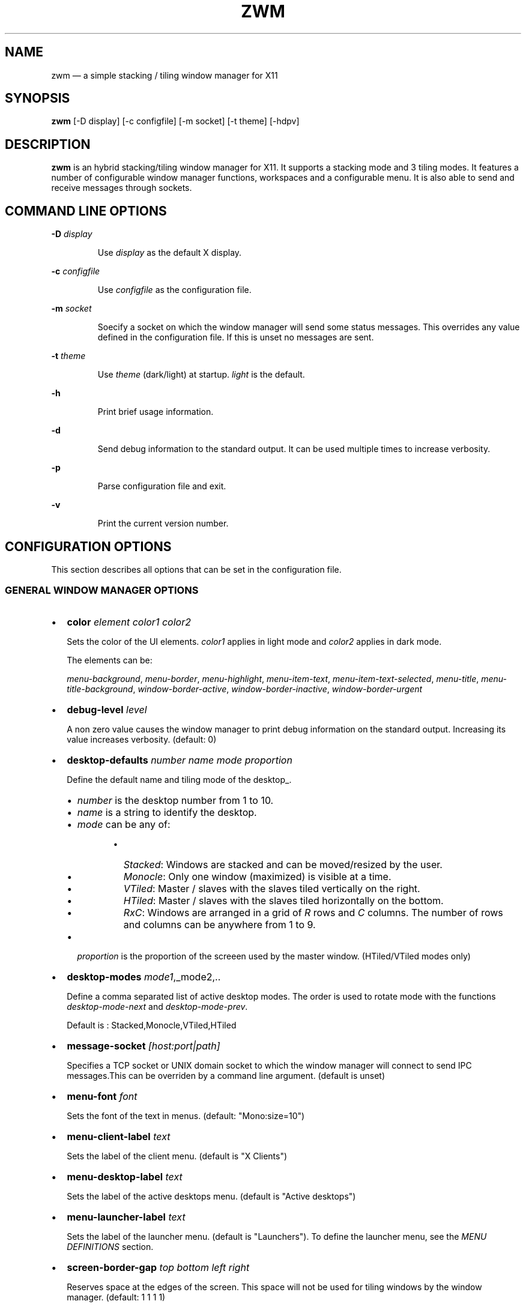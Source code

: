 .\" Automatically generated by Pandoc 3.8
.\"
.TH "ZWM" "1" "September 2025" "zwm version alpha16" "zwm user\(aqs manual"
.SH NAME
zwm \(em a simple stacking / tiling window manager for X11
.SH SYNOPSIS
\f[B]zwm\f[R] [\-D display] [\-c configfile] [\-m socket] [\-t theme]
[\-hdpv]
.SH DESCRIPTION
\f[B]zwm\f[R] is an hybrid stacking/tiling window manager for X11.
It supports a stacking mode and 3 tiling modes.
It features a number of configurable window manager functions,
workspaces and a configurable menu.
It is also able to send and receive messages through sockets.
.SH COMMAND LINE OPTIONS
\f[B]\-D\f[R] \f[I]display\f[R]
.RS
.PP
Use \f[I]display\f[R] as the default X display.
.RE
.PP
\f[B]\-c\f[R] \f[I]configfile\f[R]
.RS
.PP
Use \f[I]configfile\f[R] as the configuration file.
.RE
.PP
\f[B]\-m\f[R] \f[I]socket\f[R]
.RS
.PP
Soecify a socket on which the window manager will send some status
messages.
This overrides any value defined in the configuration file.
If this is unset no messages are sent.
.RE
.PP
\f[B]\-t\f[R] \f[I]theme\f[R]
.RS
.PP
Use \f[I]theme\f[R] (dark/light) at startup.
\f[I]light\f[R] is the default.
.RE
.PP
\f[B]\-h\f[R]
.RS
.PP
Print brief usage information.
.RE
.PP
\f[B]\-d\f[R]
.RS
.PP
Send debug information to the standard output.
It can be used multiple times to increase verbosity.
.RE
.PP
\f[B]\-p\f[R]
.RS
.PP
Parse configuration file and exit.
.RE
.PP
\f[B]\-v\f[R]
.RS
.PP
Print the current version number.
.RE
.SH CONFIGURATION OPTIONS
This section describes all options that can be set in the configuration
file.
.SS GENERAL WINDOW MANAGER OPTIONS
.IP \(bu 2
\f[B]color\f[R] \f[I]element color1 color2\f[R]
.RS
.PP
Sets the color of the UI elements.
\f[I]color1\f[R] applies in light mode and \f[I]color2\f[R] applies in
dark mode.
.RE
.RS
.PP
The elements can be:
.RE
.RS
.PP
\f[I]menu\-background\f[R], \f[I]menu\-border\f[R],
\f[I]menu\-highlight\f[R], \f[I]menu\-item\-text\f[R],
\f[I]menu\-item\-text\-selected\f[R], \f[I]menu\-title\f[R],
\f[I]menu\-title\-background\f[R], \f[I]window\-border\-active\f[R],
\f[I]window\-border\-inactive\f[R], \f[I]window\-border\-urgent\f[R]
.RE
.IP \(bu 2
\f[B]debug\-level\f[R] \f[I]level\f[R]
.RS
.PP
A non zero value causes the window manager to print debug information on
the standard output.
Increasing its value increases verbosity.
(default: 0)
.RE
.IP \(bu 2
\f[B]desktop\-defaults\f[R] \f[I]number\f[R] \f[I]name\f[R]
\f[I]mode\f[R] \f[I]proportion\f[R]
.RS
.PP
Define the default name and tiling mode of the desktop_.
.RE
.RS
.IP \(bu 2
\f[I]number\f[R] is the desktop number from 1 to 10.
.IP \(bu 2
\f[I]name\f[R] is a string to identify the desktop.
.IP \(bu 2
\f[I]mode\f[R] can be any of:
.RE
.RS
.RS
.IP \(bu 2
\f[I]Stacked\f[R]: Windows are stacked and can be moved/resized by the
user.
.IP \(bu 2
\f[I]Monocle\f[R]: Only one window (maximized) is visible at a time.
.IP \(bu 2
\f[I]VTiled\f[R]: Master / slaves with the slaves tiled vertically on
the right.
.IP \(bu 2
\f[I]HTiled\f[R]: Master / slaves with the slaves tiled horizontally on
the bottom.
.IP \(bu 2
\f[I]RxC\f[R]: Windows are arranged in a grid of \f[I]R\f[R] rows and
\f[I]C\f[R] columns.
The number of rows and columns can be anywhere from 1 to 9.
.RE
.RE
.RS
.IP \(bu 2
\f[I]proportion\f[R] is the proportion of the screeen used by the master
window.
(HTiled/VTiled modes only)
.RE
.IP \(bu 2
\f[B]desktop\-modes\f[R] \f[I]mode1\f[R],_mode2,..
.RS
.PP
Define a comma separated list of active desktop modes.
The order is used to rotate mode with the functions
\f[I]desktop\-mode\-next\f[R] and \f[I]desktop\-mode\-prev\f[R].
.RE
.RS
.PP
Default is : Stacked,Monocle,VTiled,HTiled
.RE
.IP \(bu 2
\f[B]message\-socket\f[R] \f[I][host:port|path]\f[R]
.RS
.PP
Specifies a TCP socket or UNIX domain socket to which the window manager
will connect to send IPC messages.This can be overriden by a command
line argument.
(default is unset)
.RE
.IP \(bu 2
\f[B]menu\-font\f[R] \f[I]font\f[R]
.RS
.PP
Sets the font of the text in menus.
(default: \(dqMono:size=10\(dq)
.RE
.IP \(bu 2
\f[B]menu\-client\-label\f[R] \f[I]text\f[R]
.RS
.PP
Sets the label of the client menu.
(default is \(dqX Clients\(dq)
.RE
.IP \(bu 2
\f[B]menu\-desktop\-label\f[R] \f[I]text\f[R]
.RS
.PP
Sets the label of the active desktops menu.
(default is \(dqActive desktops\(dq)
.RE
.IP \(bu 2
\f[B]menu\-launcher\-label\f[R] \f[I]text\f[R]
.RS
.PP
Sets the label of the launcher menu.
(default is \(dqLaunchers\(dq).
To define the launcher menu, see the \f[I]MENU DEFINITIONS\f[R] section.
.RE
.IP \(bu 2
\f[B]screen\-border\-gap\f[R] \f[I]top bottom left right\f[R]
.RS
.PP
Reserves space at the edges of the screen.
This space will not be used for tiling windows by the window manager.
(default: 1 1 1 1)
.RE
.IP \(bu 2
\f[B]shutdown\-script\f[R] \f[I]path\f[R]
.RS
.PP
Defines a script that is to be run when the window manager terminates.
(default is unset)
.RE
.IP \(bu 2
\f[B]startup\-script\f[R] \f[I]path\f[R]
.RS
.PP
Defines a script that is to be run when the window manager starts.
(default is unset)
.RE
.IP \(bu 2
\f[B]terminal\f[R] \f[I]path\f[R]
.RS
.PP
Define the default terminal program.
(default is \(dqxterm\(dq)
.RE
.IP \(bu 2
\f[B]window\-stacked\-border\f[R] \f[I]width\f[R]
.RS
.PP
Specifies the border width of stacked windows.
(default: 7)
.RE
.IP \(bu 2
\f[B]window\-tiled\-border\f[R] \f[I]width\f[R]
.RS
.PP
Specifies the border width of tiled windows.
(default: 2)
.RE
.SS PER APPLICATION OPTIONS
These are options to set the default desktop and default states of an
application based on its \f[I]instance\f[R]/\f[I]class\f[R] properties.
.IP \(bu 2
\f[B]app\-default\-desktop\f[R] \f[I]instance:class number\f[R]
.RS
.PP
Use this configuration option to specify that an application with class
\f[I]instance:class\f[R] is to open on the desktop \f[I]number\f[R].
.RE
.IP \(bu 2
\f[B]app\-default\-state\f[R] \f[I]instance:class\f[R]\ \f[I]state1\f[R]
[,\f[I]state2\f[R] ..,\f[I]stateN\f[R]]
.RS
.PP
Set the default state of an application with instance/class
\f[I]instance:class\f[R].
The applicable states are:
.RE
.RS
.IP \(bu 2
\f[I]docked\f[R]: Equivalent to
\f[I]frozen\f[R],\f[I]sticky\f[R],\f[I]ignore\f[R],\f[I]noborder\f[R].
Any client with the property \f[I]_NET_WM_WINDOW_TYPE_DOCK\f[R] will
have this state set.
.RE
.RS
.IP \(bu 2
\f[I]frozen\f[R]: The window is locked at its current position.
.RE
.RS
.IP \(bu 2
\f[I]ignored\f[R]: Do not add the window to the task list or the window
list.
.RE
.RS
.IP \(bu 2
\f[I]noborder\f[R]: The window has no border (\f[I]stacked\f[R] windows
only).
.RE
.RS
.IP \(bu 2
\f[I]noresize\f[R]: The window cannot be resized (\f[I]stacked\f[R]
windows only).
.RE
.RS
.IP \(bu 2
\f[I]notile\f[R]: The window is never tiled.
.RE
.RS
.IP \(bu 2
\f[I]sticky\f[R]: The window appears on all desktops.
.RE
.SS MENU DEFINITIONS
These options allows to define a menu hierarchy that can be activated by
the \f[I]menu\-launcher\f[R] function.
The label of the top level menu must match the
\f[I]menu\-launcher\-label\f[R] option.
(Default: \(dqLaunchers\(dq)
.PP
Any menu can contains a list of commands and submenus.
A menu definition starts by \f[I]menu\-start\f[R] statement, followed by
a list of \f[I]menu\-item\f[R] statements, and ends with a
\f[I]menu\-end\f[R] stetement.
.RS
.PP
\f[I]menu\-start\f[R] \f[I]text\f[R]
.RE
.RS
.PP
\f[I]menu\-item\f[R] \f[I]text\f[R] \f[I]function\f[R] [\f[I]arg\f[R]]
.RE
.RS
.PP
,,,
.RE
.RS
.PP
\f[I]menu\-end\f[R]
.RE
.IP \(bu 2
\f[B]menu\-start\f[R] \f[I]text\f[R]
.RS
.PP
Starts the definition of a menu with label \f[I]text\f[R].
This must be followed by a series of \f[I]menu\-item\f[R] lines and end
with a \f[I]menu\-end\f[R] line.
.RE
.IP \(bu 2
\f[B]menu\-item\f[R] \f[I]text function [arg]\f[R]
.RS
.PP
Define an item in a menu.
The \f[I]text\f[R] is the label of the menu item.
The \f[I]function\f[R] and \f[I]arg\f[R] are usually one of these:
.RE
.RS
.IP \(bu 2
\f[I]exec\f[R] \f[I]path\f[R]: Execute the program at the specified
\f[I]path\f[R].
.RE
.RS
.IP \(bu 2
\f[I]menu\f[R] \f[I]text\f[R]: Open a menu as a submenu.
\f[I]text\f[R] is the label of a defined menu.
.RE
.RS
.IP \(bu 2
\f[I]quit\f[R]: Terminates the window manager application.
.RE
.RS
.IP \(bu 2
\f[I]restart\f[R]: Restarts the window manager application.
Any changes in the configuration file will be applied.
.RE
.IP \(bu 2
\f[B]menu\-end\f[R]
.RS
.PP
Ends the definition of the menu.
.RE
.SS BINDING OPTIONS
These options allow to bind or unbind a key/buttpn shortcut to a window
manager function.
A binding consists of a set of modifier keys and a regular key or button
mouse.
Any combination of these modifiers are allowed:
.RS
.IP \(bu 2
\f[B]C\f[R] for the Control key
.IP \(bu 2
\f[B]M\f[R] for the Alt key
.IP \(bu 2
\f[B]4\f[R] for the Super (Windows) key
.IP \(bu 2
\f[B]S\f[R] for the Shift key
.RE
.PP
The bindings options are:
.IP \(bu 2
\f[B]bind\-key\f[R] \f[I]modifiers\-key function\f[R]
.RS
.PP
Bind a key pressed with modifiers to a window manager function.
.RE
.IP \(bu 2
\f[B]bind\-mouse\f[R] \f[I]modifiers\-button function\f[R]
.RS
.PP
Bind a mouse button clicked with modifiers to a window manager function.
.RE
.IP \(bu 2
\f[B]unbind\-key\f[R] \f[I]modifiers\-key\f[R]
.RS
.PP
Unassigns a particular modifiers/key combination.
The special form \f[I]unbind_key all\f[R] clears all previously defined
key bindings.
.RE
.IP \(bu 2
\f[B]unbind\-mouse\f[R] \f[I]modifiers\-button\f[R]
.RS
.PP
Unassigns a particular modifiers/button combination.
The special form \f[I]unbind_mouse all\f[R] clears all previously
defined mouse bindings.
.RE
.SH WINDOW MANAGER FUNCTIONS
This sections list all window manager functions that can be accessed
through a key or mouse binding.
.IP \(bu 2
\f[B]desktop\-close\f[R]: Close all windows on the desktop.
.IP \(bu 2
\f[B]desktop\-hide\f[R]: Hide all windows on the desktop.
.IP \(bu 2
\f[B]desktop\-mode\-{\f[BI]number\f[B]}\f[R]: Switch to mode
\f[I]number\f[R] (1\-9).
The \f[I]number\f[R] refers to the order of appearance of the mode in
**\f[I]desktop\f[R]modes_**.
.IP \(bu 2
\f[B]desktop\-mode\-next\f[R]: Switch the desktop to the next tiling
mode in the order defined by \f[I]desktop\-modes\f[R].
.IP \(bu 2
\f[B]desktop\-mode\-prev\f[R]: Switch the desktop to the previous tiling
mode in ther order defined by \f[I]desktop\-modes\f[R].
.IP \(bu 2
\f[B]desktop\-set\-dark\-theme\f[R]: Switch the window manager colors to
the dark theme.
.IP \(bu 2
\f[B]desktop\-set\-light\-theme\f[R]: Switch the window manager colors
to the light theme.
.IP \(bu 2
\f[B]desktop\-switch\-{\f[BI]number\f[B]}\f[R]: Go to desktop
\f[I]number\f[R].
.IP \(bu 2
\f[B]desktop\-switch\-last\f[R]: Move back to the last used desktop.
.IP \(bu 2
\f[B]desktop\-switch\-next\f[R]: Go to the next active desktop.
Last desktop wraps to first.
.IP \(bu 2
\f[B]desktop\-switch\-prev\f[R]: Go to the previous active desktop.
First desktop wraps to last.
.IP \(bu 2
\f[B]desktop\-window\-focus\-next\f[R]: Move the focus to the next
window.
(All modes except Monocle)
.IP \(bu 2
\f[B]desktop\-window\-focus\-prev\f[R]: Move the focus to the previous
window.
(All modes except Monocle)
.IP \(bu 2
\f[B]desktop\-window\-master\-decr\f[R]: Decrease the proportion of the
screen occupied by the master window.
(HTiled, VTIled)
.IP \(bu 2
\f[B]desktop\-window\-master\-incr\f[R]: Increase the proportion of the
screen occupied by the master window.
(HTiled, VTIled)
.IP \(bu 2
\f[B]desktop\-window\-rotate\-next\f[R]: Rotate the position of the
windows counterclockwise while keeping the focus at the same position.
(All tiled modes)
.IP \(bu 2
\f[B]desktop\-window\-rotate\-prev\f[R]: Rotate the position of the
windows clockwise while keeping the focus at the same position.
(All tiled modes)
.IP \(bu 2
\f[B]desktop\-window\-swap\-next\f[R]: Swap the position of the active
window and the next window.
(HTiled, VTiled)
.IP \(bu 2
\f[B]desktop\-window\-swap\-prev\f[R]: Swap the position of the active
window and the previous window.
(HTiled, VTiled)
.IP \(bu 2
\f[B]exec\f[R] \f[I]path\f[R]: Execute a program defined by
\f[I]path\f[R].
.IP \(bu 2
\f[B]menu\-client\f[R]: Shows the list of X clients.
.IP \(bu 2
\f[B]menu\-desktop\f[R]: Show the list of active desktops.
.IP \(bu 2
\f[B]menu\-launcher\f[R]: Show the launcher menu as defined by the user.
.IP \(bu 2
\f[B]quit\f[R]: Terminate the window manager.
.IP \(bu 2
\f[B]restart\f[R]: Restart the window manager.
.IP \(bu 2
\f[B]terminal\f[R]: Open the default terminal.
.IP \(bu 2
\f[B]window\-close\f[R]: Close the current window.
.IP \(bu 2
\f[B]window\-hide\f[R]: Hide the current window.
.IP \(bu 2
\f[B]window\-lower\f[R]: Lower the position of the current window in the
stack.
(\f[I]stacked\f[R] windows only).
.IP \(bu 2
\f[B]window\-move\f[R]: Move the current window with the pointer.
(\f[I]stacked\f[R] windows only)
.IP \(bu 2
\f[B]window\-move\-down\f[R]: Move the current window toward to the
bottom of the screen.
(\f[I]stacked\f[R] windows only)
.IP \(bu 2
\f[B]window\-move\-left\f[R]: Move the current window toward to the left
of the screen.
(\f[I]stacked\f[R] windows only)
.IP \(bu 2
\f[B]window\-move\-right\f[R]: Move the current window toward to the
right of the screen.
(\f[I]stacked\f[R] windows only)
.IP \(bu 2
\f[B]window\-move\-up\f[R]: Move the current window toward to the top of
the screen.
(\f[I]stacked\f[R] windows only)
.IP \(bu 2
\f[B]window\-move\-to\-desktop\-{\f[BI]number\f[B]}\f[R]: Move the
current window to the desktop \f[I]number\f[R].
.IP \(bu 2
\f[B]window\-raise\f[R]: Moves the current window to the top the stack.
(\f[I]stacked\f[R] windows only).
.IP \(bu 2
\f[B]window\-resize\f[R]: Resize the current window with the pointer.
(\f[I]stacked\f[R] windows only)
.IP \(bu 2
\f[B]window\-resize\-down\f[R]: Resize the current window toward the
bottom.
(\f[I]stacked\f[R] windows only)
.IP \(bu 2
\f[B]window\-resize\-left\f[R]: Resize the current window toward the
left.
(\f[I]stacked\f[R] window only)
.IP \(bu 2
\f[B]window\-resize\-right\f[R]: Resize the current window toward the
right.
(\f[I]stacked\f[R] window only)
.IP \(bu 2
\f[B]window\-resize\-up\f[R]: Resize the current window toward the top.
(\f[I]stacked\f[R] windows only)
.IP \(bu 2
\f[B]window\-snap\-down\f[R]: Snap the current window to the bottom edge
of the screen.
(\f[I]stacked\f[R] windows only)
.IP \(bu 2
\f[B]window\-snap\-left\f[R]: Snap the current window to the left edge
of the screen.
(\f[I]stacked\f[R] windows only)
.IP \(bu 2
\f[B]window\-snap\-up\f[R]: Snap the current window to the top edge of
the screen.
(\f[I]stacked\f[R] windows only)
.IP \(bu 2
\f[B]window\-snap\-right\f[R]: Snap the current window to the right edge
of the screen.
(\f[I]stacked\f[R] windows only)
.IP \(bu 2
\f[B]window\-toggle\-fullscreen\f[R]: Toggle the fullscreen state of the
current window.
.IP \(bu 2
\f[B]window\-toggle\-sticky\f[R]: Toggle the \f[I]sticky\f[R] state of
the current window.
(\f[I]stacked\f[R] windows only)
.IP \(bu 2
\f[B]window\-toggle\-tiled\f[R]: Toggle the
\f[I]tiled\f[R]/\f[I]stacked\f[R] state of the current window.
Switching off the \f[I]stacked\f[R] state also switch off the
\f[I]sticky\f[R] state.
.SH DEFAULT BINDINGS
This sections list all key and mouse bindings defined by default.
.SS Key bindings
.IP \(bu 2
\f[B]C\-Return\f[R] : \f[I]terminal\f[R]
.IP \(bu 2
\f[B]CM\-r\f[R] : \f[I]restart\f[R]
.IP \(bu 2
\f[B]CM\-q\f[R] : \f[I]quit\f[R]
.IP \(bu 2
\f[B]M\-1\f[R] : \f[I]desktop\-mode\-1\f[R]
.IP \(bu 2
\f[B]M\-2\f[R] : \f[I]desktop\-mode\-2\f[R]
.IP \(bu 2
\f[B]M\-3\f[R] : \f[I]desktop\-mode\-3\f[R]
.IP \(bu 2
\f[B]M\-4\f[R] : \f[I]desktop\-mode\-4\f[R]
.IP \(bu 2
\f[B]M\-Up\f[R] : \f[I]desktop\-mode\-next\f[R]
.IP \(bu 2
\f[B]M\-Down\f[R] : \f[I]desktop\-mode\-prev\f[R]
.IP \(bu 2
\f[B]CM\-1\f[R] : \f[I]desktop\-switch\-1\f[R]
.IP \(bu 2
\f[B]CM\-2\f[R] : \f[I]desktop\-switch\-2\f[R]
.IP \(bu 2
\f[B]CM\-3\f[R] : \f[I]desktop\-switch\-3\f[R]
.IP \(bu 2
\f[B]CM\-4\f[R] : \f[I]desktop\-switch\-4\f[R]
.IP \(bu 2
\f[B]CM\-5\f[R] : \f[I]desktop\-switch\-5\f[R]
.IP \(bu 2
\f[B]CM\-6\f[R] : \f[I]desktop\-switch\-6\f[R]
.IP \(bu 2
\f[B]CM\-7\f[R] : \f[I]desktop\-switch\-7\f[R]
.IP \(bu 2
\f[B]CM\-8\f[R] : \f[I]desktop\-switch\-8\f[R]
.IP \(bu 2
\f[B]CM\-9\f[R] : \f[I]desktop\-switch\-9\f[R]
.IP \(bu 2
\f[B]CM\-0\f[R] : \f[I]desktop\-switch\-10\f[R]
.IP \(bu 2
\f[B]CM\-Right\f[R] : \f[I]desktop\-switch\-next\f[R]
.IP \(bu 2
\f[B]CM\-Left\f[R] : \f[I]desktop\-switch\-prev\f[R]
.IP \(bu 2
\f[B]M\-Tab\f[R] : \f[I]desktop\-window\-focus\-next\f[R]
.IP \(bu 2
\f[B]SM\-Tab\f[R] : \f[I]desktop\-window\-focus\-prev\f[R]
.IP \(bu 2
\f[B]M\-greater\f[R] : \f[I]desktop\-window\-master\-incr\f[R]
.IP \(bu 2
\f[B]M\-less\f[R] : \f[I]desktop\-window\-master\-decr\f[R]
.IP \(bu 2
\f[B]SM\-Right\f[R] : \f[I]desktop\-window\-rotate\-next\f[R]
.IP \(bu 2
\f[B]SM\-Left\f[R] : \f[I]desktop\-window\-rotate\-prev\f[R]
.IP \(bu 2
\f[B]M\-Right\f[R] : \f[I]desktop\-window\-swap\-next\f[R]
.IP \(bu 2
\f[B]M\-Left\f[R] : \f[I]desktop\-window\-swap\-prev\f[R]
.IP \(bu 2
\f[B]SM\-1\f[R] : \f[I]window\-move\-to\-desktop\-1\f[R]
.IP \(bu 2
\f[B]SM\-2\f[R] : \f[I]window\-move\-to\-desktop\-2\f[R]
.IP \(bu 2
\f[B]SM\-3\f[R] : \f[I]window\-move\-to\-desktop\-3\f[R]
.IP \(bu 2
\f[B]SM\-4\f[R] : \f[I]window\-move\-to\-desktop\-4\f[R]
.IP \(bu 2
\f[B]SM\-5\f[R] : \f[I]window\-move\-to\-desktop\-5\f[R]
.IP \(bu 2
\f[B]SM\-6\f[R] : \f[I]window\-move\-to\-desktop\-6\f[R]
.IP \(bu 2
\f[B]SM\-7\f[R] : \f[I]window\-move\-to\-desktop\-7\f[R]
.IP \(bu 2
\f[B]SM\-8\f[R] : \f[I]window\-move\-to\-desktop\-8\f[R]
.IP \(bu 2
\f[B]SM\-9\f[R] : \f[I]window\-move\-to\-desktop\-9\f[R]
.IP \(bu 2
\f[B]SM\-0\f[R] : \f[I]window\-move\-to\-desktop\-10\f[R]
.IP \(bu 2
\f[B]M\-h\f[R] : \f[I]window\-move\-left\f[R]
.IP \(bu 2
\f[B]M\-l\f[R] : \f[I]window\-move\-right\f[R]
.IP \(bu 2
\f[B]M\-j\f[R] : \f[I]window\-move\-up\f[R]
.IP \(bu 2
\f[B]M\-k\f[R] : \f[I]window\-move\-down\f[R]
.IP \(bu 2
\f[B]SM\-h\f[R] : \f[I]window\-resize\-left\f[R]
.IP \(bu 2
\f[B]SM\-l\f[R] : \f[I]window\-resize\-right\f[R]
.IP \(bu 2
\f[B]SM\-j\f[R] : \f[I]window\-resize\-up\f[R]
.IP \(bu 2
\f[B]SM\-k\f[R] : \f[I]window\-resize\-down\f[R]
.IP \(bu 2
\f[B]CM\-h\f[R] : \f[I]window\-snap\-left\f[R]
.IP \(bu 2
\f[B]CM\-l\f[R] : \f[I]window\-snap\-right\f[R]
.IP \(bu 2
\f[B]CM\-j\f[R] : \f[I]window\-snap\-up\f[R]
.IP \(bu 2
\f[B]CM\-k\f[R] : \f[I]window\-snap\-down\f[R]
.IP \(bu 2
\f[B]SM\-f\f[R] : \f[I]window\-toggle\-fullscreen\f[R]
.IP \(bu 2
\f[B]SM\-s\f[R] : \f[I]window\-toggle\-sticky\f[R]
.IP \(bu 2
\f[B]SM\-t\f[R] : \f[I]window\-toggle\-tiled\f[R]
.IP \(bu 2
\f[B]SM\-i\f[R] : \f[I]window\-hide\f[R]
.IP \(bu 2
\f[B]SM\-x\f[R] : \f[I]window\-close\f[R]
.SS Mouse buttons bindings
.IP \(bu 2
\f[B]1\f[R] : \f[I]menu\-client\f[R]
.IP \(bu 2
\f[B]2\f[R] : \f[I]menu\-desktop\f[R]
.IP \(bu 2
\f[B]3\f[R] : \f[I]menu\-launcher\f[R]
.IP \(bu 2
\f[B]M+1\f[R]: \f[I]window\-move\f[R]
.IP \(bu 2
\f[B]M+3\f[R]: \f[I]window\-resize\f[R]
.IP \(bu 2
\f[B]M+4\f[R]: \f[I]window\-lower\f[R]
.IP \(bu 2
\f[B]M+5\f[R]: \f[I]window\-raise\f[R]
.SH SOCKETS
This section describes the use of sockets by the window manager.
.SS Command socket:
Commands can be sent programmatically to the window manager through a
UNIX socket.
This socket is located at $XDG_CACHE_HOME/zwm/socket
.PP
All window manager desktop functions are accepted.
These are the functions starting with \(dqdesktop\-\(dq.
.PP
The accepted format of the command is:
\(dq\f[I]screen\f[R]:\f[I]function\f[R]\(dq, where:
.IP \(bu 2
\f[I]screen\f[R] is the applicable X screen number
.IP \(bu 2
\f[I]function\f[R] the name of the window manager function.
.PP
Any message not complying with the format will be ignored.
.SS Message socket:
The window manager can send status messages to a UNIX socket.
This can be useful for some programs such as status bars.
.PP
This is the list of messages that can be sent by the window manager:
.IP \(bu 2
\f[I]window_active=\(dqcurrent title of active windowa\(dq\f[R]
.RS
.PP
Sent when there is a change of active window title.
.RE
.IP \(bu 2
\f[I]no_window_active=\f[R]
.RS
.PP
Sent when there is no longer an active window.on the desktop.
.RE
.IP \(bu 2
\f[I]desktop_name=\(dqdesktop name\(dq\f[R]
.RS
.PP
Sent when the active desktop has changed.
.RE
.IP \(bu 2
\f[I]desktop_mode=\(dqdesktop mode\(dq\f[R]
.RS
.PP
Sent when the desktop mode has changed.
.RE
.IP \(bu 2
\f[I]desktop_list=\(dqspace separated list of desktops numbers\(dq\f[R]
.RS
.PP
Sent where there is a change in the list of active desktops.
The active desktop number is prepended by a \(aq*\(aq in the list.
.RE
.PP
To activate this feature, set \f[I]message\-socket\f[R] to the path of
the destination socket in the configuration file.
Alternatively, use the \f[I]\-m\f[R] command line option to specify its
value.
If used, the command line option overrides the value defined in the
configuration file.
.SH FILES
If not specified at the command line, the configuration file
\f[I]\(ti/.config/zwm/config\f[R] is read at startup.
.SH BUGS
See GitHub Issues: \c
.UR https://github.com/cmanv/zwm/issues
.UE \c
.SH AUTHORS
cmanv.
